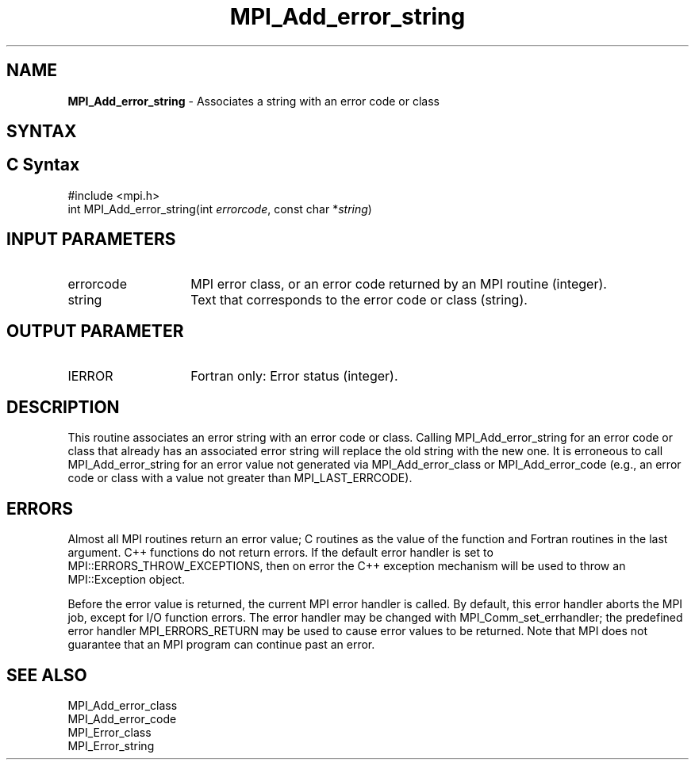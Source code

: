 .\" -*- nroff -*-
.\" Copyright 2013 Los Alamos National Security, LLC. All rights reserved.
.\" Copyright 2010 Cisco Systems, Inc.  All rights reserved.
.\" Copyright 2006-2008 Sun Microsystems, Inc.
.\" Copyright (c) 1996 Thinking Machines Corporation
.\" $COPYRIGHT$
.TH MPI_Add_error_string 3 "Jun 10, 2020" "4.0.4" "Open MPI"

.SH NAME
.nf
\fBMPI_Add_error_string\fP \- Associates a string with an error code or class

.fi
.SH SYNTAX
.ft R

.SH C Syntax
.nf
#include <mpi.h>
int MPI_Add_error_string(int \fIerrorcode\fP, const char *\fIstring\fP)

.fi
.SH INPUT PARAMETERS
.ft R
.TP 1.4i
errorcode
MPI error class, or an error code returned by an MPI routine (integer).
.ft R
.TP 1.4i
string
Text that corresponds to the error code or class (string).

.SH OUTPUT PARAMETER
.ft R
.TP 1.4i
IERROR
Fortran only: Error status (integer).

.SH DESCRIPTION
.ft R
This routine associates an error string with an error code or
class. Calling MPI_Add_error_string for an error code or class that
already has an associated error string will replace the old string
with the new one. It is erroneous to call MPI_Add_error_string for an
error value not generated via MPI_Add_error_class or
MPI_Add_error_code (e.g., an error code or class with a value not
greater than MPI_LAST_ERRCODE).

.SH ERRORS
.ft R
Almost all MPI routines return an error value; C routines as
the value of the function and Fortran routines in the last argument. C++
functions do not return errors. If the default error handler is set to
MPI::ERRORS_THROW_EXCEPTIONS, then on error the C++ exception mechanism
will be used to throw an MPI::Exception object.
.sp
Before the error value is returned, the current MPI error handler is
called. By default, this error handler aborts the MPI job, except for
I/O function errors. The error handler may be changed with
MPI_Comm_set_errhandler; the predefined error handler MPI_ERRORS_RETURN
may be used to cause error values to be returned. Note that MPI does not
guarantee that an MPI program can continue past an error.

.SH SEE ALSO
.ft R
.nf
MPI_Add_error_class
MPI_Add_error_code
MPI_Error_class
MPI_Error_string


